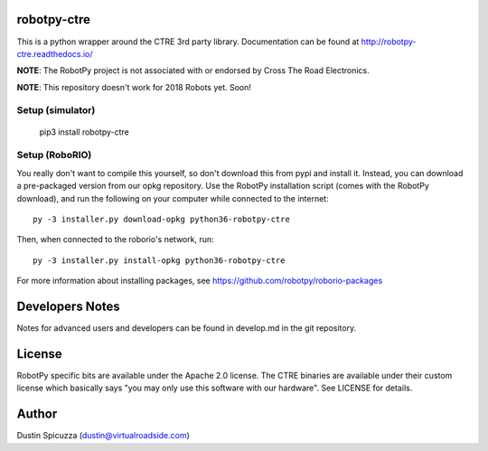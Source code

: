 robotpy-ctre
============

This is a python wrapper around the CTRE 3rd party library. Documentation can be
found at http://robotpy-ctre.readthedocs.io/

**NOTE**: The RobotPy project is not associated with or endorsed by Cross The
Road Electronics.

**NOTE**: This repository doesn't work for 2018 Robots yet. Soon!

Setup (simulator)
-----------------

    pip3 install robotpy-ctre

Setup (RoboRIO)
---------------

You really don't want to compile this yourself, so don't download this from pypi
and install it. Instead, you can download a pre-packaged version from our opkg repository. Use the RobotPy installation script (comes with the RobotPy download), and run the following on your computer while connected to the internet::

  py -3 installer.py download-opkg python36-robotpy-ctre

Then, when connected to the roborio's network, run::

  py -3 installer.py install-opkg python36-robotpy-ctre

For more information about installing packages, see https://github.com/robotpy/roborio-packages

Developers Notes
================

Notes for advanced users and developers can be found in develop.md in the git
repository.

License
=======

RobotPy specific bits are available under the Apache 2.0 license. The CTRE
binaries are available under their custom license which basically says "you may
only use this software with our hardware". See LICENSE for details.

Author
======

Dustin Spicuzza (dustin@virtualroadside.com)
